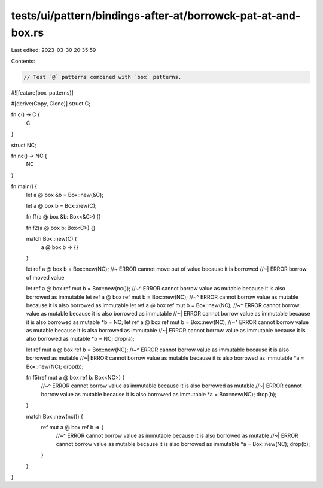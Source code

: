 tests/ui/pattern/bindings-after-at/borrowck-pat-at-and-box.rs
=============================================================

Last edited: 2023-03-30 20:35:59

Contents:

.. code-block:: rs

    // Test `@` patterns combined with `box` patterns.

#![feature(box_patterns)]

#[derive(Copy, Clone)]
struct C;

fn c() -> C {
    C
}

struct NC;

fn nc() -> NC {
    NC
}

fn main() {
    let a @ box &b = Box::new(&C);

    let a @ box b = Box::new(C);

    fn f1(a @ box &b: Box<&C>) {}

    fn f2(a @ box b: Box<C>) {}

    match Box::new(C) {
        a @ box b => {}
    }

    let ref a @ box b = Box::new(NC); //~ ERROR cannot move out of value because it is borrowed
    //~| ERROR borrow of moved value

    let ref a @ box ref mut b = Box::new(nc());
    //~^ ERROR cannot borrow value as mutable because it is also borrowed as immutable
    let ref a @ box ref mut b = Box::new(NC);
    //~^ ERROR cannot borrow value as mutable because it is also borrowed as immutable
    let ref a @ box ref mut b = Box::new(NC);
    //~^ ERROR cannot borrow value as mutable because it is also borrowed as immutable
    //~| ERROR cannot borrow value as immutable because it is also borrowed as mutable
    *b = NC;
    let ref a @ box ref mut b = Box::new(NC);
    //~^ ERROR cannot borrow value as mutable because it is also borrowed as immutable
    //~| ERROR cannot borrow value as immutable because it is also borrowed as mutable
    *b = NC;
    drop(a);

    let ref mut a @ box ref b = Box::new(NC);
    //~^ ERROR cannot borrow value as immutable because it is also borrowed as mutable
    //~| ERROR cannot borrow value as mutable because it is also borrowed as immutable
    *a = Box::new(NC);
    drop(b);

    fn f5(ref mut a @ box ref b: Box<NC>) {
        //~^ ERROR cannot borrow value as immutable because it is also borrowed as mutable
        //~| ERROR cannot borrow value as mutable because it is also borrowed as immutable
        *a = Box::new(NC);
        drop(b);
    }

    match Box::new(nc()) {
        ref mut a @ box ref b => {
            //~^ ERROR cannot borrow value as immutable because it is also borrowed as mutable
            //~| ERROR cannot borrow value as mutable because it is also borrowed as immutable
            *a = Box::new(NC);
            drop(b);
        }
    }
}


